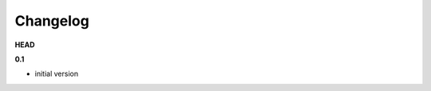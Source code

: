 ***************************************
Changelog
***************************************

**HEAD**



**0.1**

- initial version


